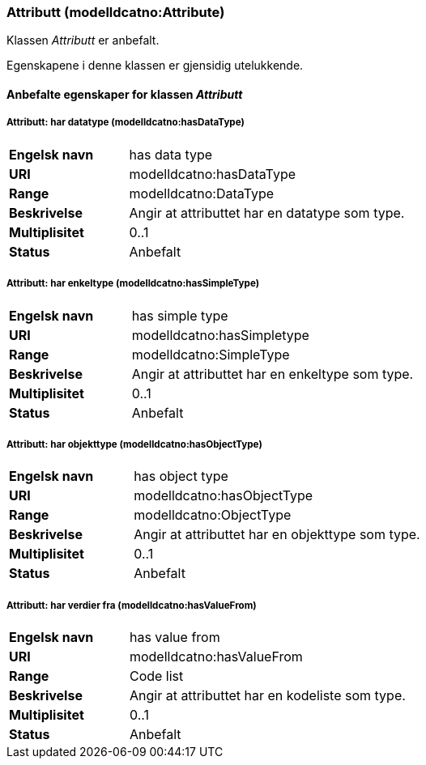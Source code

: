 === Attributt (modelldcatno:Attribute) [[attributt]]

Klassen _Attributt_ er anbefalt.

Egenskapene i denne klassen er gjensidig utelukkende.

==== Anbefalte egenskaper for klassen _Attributt_

===== Attributt: har datatype (modelldcatno:hasDataType) [[attributt-hardatatype]]

[cols="30s,70d"]
|===
|Engelsk navn| has data type
|URI| modelldcatno:hasDataType
|Range| modelldcatno:DataType
|Beskrivelse| Angir at attributtet har en datatype som type.
|Multiplisitet| 0..1
|Status| Anbefalt
|===

===== Attributt: har enkeltype (modelldcatno:hasSimpleType) [[attributt-harenkeltype]]

[cols="30s,70d"]
|===
|Engelsk navn| has simple type
|URI| modelldcatno:hasSimpletype
|Range| modelldcatno:SimpleType
|Beskrivelse| Angir at attributtet har en enkeltype som type.
|Multiplisitet| 0..1
|Status| Anbefalt
|===

===== Attributt: har objekttype (modelldcatno:hasObjectType) [[attributt-harobjekttype]]

[cols="30s,70d"]
|===
|Engelsk navn| has object type
|URI| modelldcatno:hasObjectType
|Range| modelldcatno:ObjectType
|Beskrivelse| Angir at attributtet har en objekttype som type.
|Multiplisitet| 0..1
|Status| Anbefalt
|===

===== Attributt: har verdier fra (modelldcatno:hasValueFrom) [[attributt-harverdierfra]]

[cols="30s,70d"]
|===
|Engelsk navn| has value from
|URI|modelldcatno:hasValueFrom
|Range| Code list
|Beskrivelse| Angir at attributtet har en kodeliste som type.
|Multiplisitet| 0..1
|Status| Anbefalt
|===
